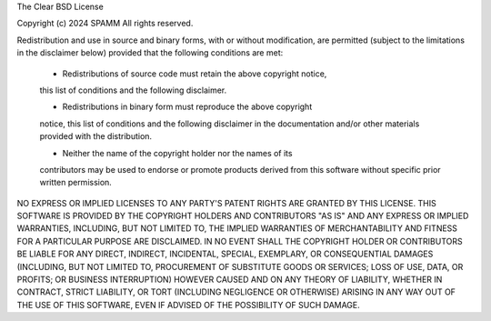 The Clear BSD License

Copyright (c) 2024 SPAMM
All rights reserved.

Redistribution and use in source and binary forms, with or without
modification, are permitted (subject to the limitations in the disclaimer
below) provided that the following conditions are met:

     * Redistributions of source code must retain the above copyright notice,
     this list of conditions and the following disclaimer.

     * Redistributions in binary form must reproduce the above copyright
     notice, this list of conditions and the following disclaimer in the
     documentation and/or other materials provided with the distribution.

     * Neither the name of the copyright holder nor the names of its
     contributors may be used to endorse or promote products derived from this
     software without specific prior written permission.

NO EXPRESS OR IMPLIED LICENSES TO ANY PARTY'S PATENT RIGHTS ARE GRANTED BY
THIS LICENSE. THIS SOFTWARE IS PROVIDED BY THE COPYRIGHT HOLDERS AND
CONTRIBUTORS "AS IS" AND ANY EXPRESS OR IMPLIED WARRANTIES, INCLUDING, BUT NOT
LIMITED TO, THE IMPLIED WARRANTIES OF MERCHANTABILITY AND FITNESS FOR A
PARTICULAR PURPOSE ARE DISCLAIMED. IN NO EVENT SHALL THE COPYRIGHT HOLDER OR
CONTRIBUTORS BE LIABLE FOR ANY DIRECT, INDIRECT, INCIDENTAL, SPECIAL,
EXEMPLARY, OR CONSEQUENTIAL DAMAGES (INCLUDING, BUT NOT LIMITED TO,
PROCUREMENT OF SUBSTITUTE GOODS OR SERVICES; LOSS OF USE, DATA, OR PROFITS; OR
BUSINESS INTERRUPTION) HOWEVER CAUSED AND ON ANY THEORY OF LIABILITY, WHETHER
IN CONTRACT, STRICT LIABILITY, OR TORT (INCLUDING NEGLIGENCE OR OTHERWISE)
ARISING IN ANY WAY OUT OF THE USE OF THIS SOFTWARE, EVEN IF ADVISED OF THE
POSSIBILITY OF SUCH DAMAGE.

